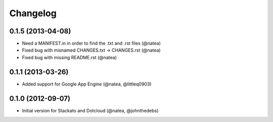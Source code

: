 Changelog
---------

0.1.5 (2013-04-08)
++++++++++++++++++
 
- Need a MANIFEST.in in order to find the .txt and .rst files (@natea)
- Fixed bug with misnamed CHANGES.txt -> CHANGES.rst (@natea)
- Fixed bug with missing README.rst (@natea)

0.1.1 (2013-03-26)
++++++++++++++++++

- Added support for Google App Engine (@natea, @littleq0903)

0.1.0 (2012-09-07)
++++++++++++++++++

- Initial version for Stackato and Dotcloud (@natea, @johnthedebs)